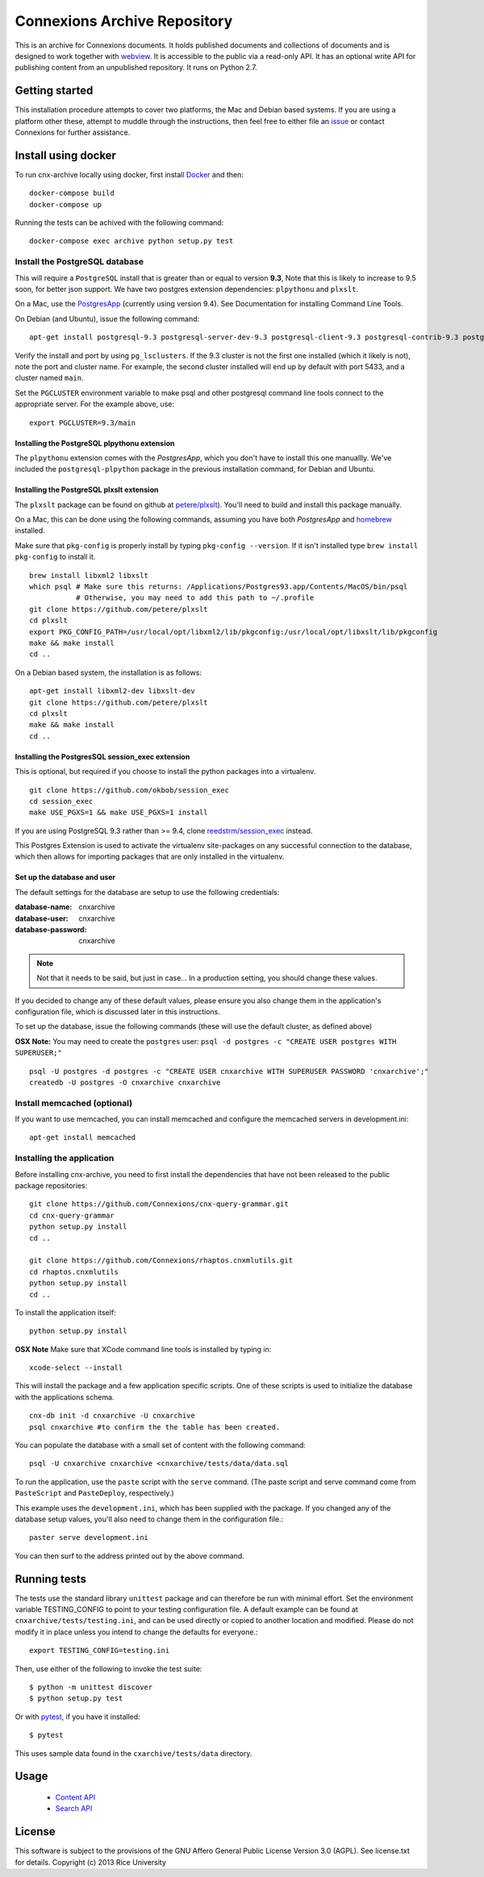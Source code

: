 Connexions Archive Repository
=============================

This is an archive for Connexions documents. It holds published
documents and collections of documents and is designed to work together with `webview <https://github.com/Connexions/webview>`_.
It is accessible to the public via a read-only API. It has an optional write API for publishing content
from an unpublished repository. It runs on Python 2.7.

Getting started
---------------

This installation procedure attempts to cover two platforms,
the Mac and Debian based systems.
If you are using a platform other these,
attempt to muddle through the instructions,
then feel free to either file an
`issue <https://github.com/Connexions/cnx-archive/issues/new>`_
or contact Connexions for further assistance.

Install using docker
--------------------

To run cnx-archive locally using docker, first install `Docker <https://www.docker.com/community-edition>`_ and then::

    docker-compose build
    docker-compose up

Running the tests can be achived with the following command::

    docker-compose exec archive python setup.py test

Install the PostgreSQL database
~~~~~~~~~~~~~~~~~~~~~~~~~~~~~~~~

This will require a ``PostgreSQL`` install
that is greater than or equal to version **9.3**,
Note that this is likely to increase to 9.5 soon, for better json support.
We have two postgres extension dependencies:
``plpythonu`` and ``plxslt``.

On a Mac, use the `PostgresApp <http://postgresapp.com/>`_ (currently using version 9.4).  See Documentation for installing Command Line Tools.

On Debian (and Ubuntu), issue the following command::

    apt-get install postgresql-9.3 postgresql-server-dev-9.3 postgresql-client-9.3 postgresql-contrib-9.3 postgresql-plpython-9.3

Verify the install and port by using ``pg_lsclusters``. If the 9.3
cluster is not the first one installed (which it likely is not), note
the port and cluster name. For example, the second cluster installed
will end up by default with port 5433, and a cluster named ``main``.

Set the ``PGCLUSTER`` environment variable to make psql and other
postgresql command line tools connect to the appropriate server. For
the example above, use::

    export PGCLUSTER=9.3/main

Installing the PostgreSQL plpythonu extension
^^^^^^^^^^^^^^^^^^^^^^^^^^^^^^^^^^^^^^^^^^^^^

The ``plpythonu`` extension comes with the `PostgresApp`,
which you don't have to install this one manuallly.
We've included the ``postgresql-plpython`` package
in the previous installation command, for Debian and Ubuntu.

Installing the PostgreSQL plxslt extension
^^^^^^^^^^^^^^^^^^^^^^^^^^^^^^^^^^^^^^^^^^

The ``plxslt`` package can be found on github at
`petere/plxslt <https://github.com/petere/plxslt>`_).
You'll need to build and install this package manually.

On a Mac, this can be done using the following commands,
assuming you have both `PostgresApp` and
`homebrew <http://brew.sh/>`_ installed.


Make sure that ``pkg-config`` is properly install by typing ``pkg-config --version``.  If it isn't installed type ``brew install pkg-config`` to install it.
::

    brew install libxml2 libxslt
    which psql # Make sure this returns: /Applications/Postgres93.app/Contents/MacOS/bin/psql
               # Otherwise, you may need to add this path to ~/.profile
    git clone https://github.com/petere/plxslt
    cd plxslt
    export PKG_CONFIG_PATH=/usr/local/opt/libxml2/lib/pkgconfig:/usr/local/opt/libxslt/lib/pkgconfig
    make && make install
    cd ..

On a Debian based system, the installation is as follows::

    apt-get install libxml2-dev libxslt-dev
    git clone https://github.com/petere/plxslt
    cd plxslt
    make && make install
    cd ..

Installing the PostgresSQL session_exec extension
^^^^^^^^^^^^^^^^^^^^^^^^^^^^^^^^^^^^^^^^^^^^^^^^^

This is optional, but required if you choose to install the python packages
into a virtualenv.

::

    git clone https://github.com/okbob/session_exec
    cd session_exec
    make USE_PGXS=1 && make USE_PGXS=1 install

If you are using PostgreSQL 9.3 rather than >= 9.4, clone `reedstrm/session_exec <https://github.com/reedstrm/session_exec>`_ instead.

This Postgres Extension is used to activate the virtualenv site-packages on
any successful connection to the database, which then allows for importing
packages that are only installed in the virtualenv.

Set up the database and user
^^^^^^^^^^^^^^^^^^^^^^^^^^^^

The default settings
for the database are setup to use the following credentials:

:database-name: cnxarchive
:database-user: cnxarchive
:database-password: cnxarchive

.. note:: Not that it needs to be said, but just in case...
   In a production setting, you should change these values.

If you decided to change any of these default values,
please ensure you also change them in the application's configuration file,
which is discussed later in this instructions.

To set up the database, issue the following commands (these will use
the default cluster, as defined above)

**OSX Note:** You may need to create the ``postgres`` user: ``psql -d postgres -c "CREATE USER postgres WITH SUPERUSER;"``
::



    psql -U postgres -d postgres -c "CREATE USER cnxarchive WITH SUPERUSER PASSWORD 'cnxarchive';"
    createdb -U postgres -O cnxarchive cnxarchive


Install memcached (optional)
~~~~~~~~~~~~~~~~~~~~~~~~~~~~

If you want to use memcached, you can install memcached and configure the
memcached servers in development.ini::

    apt-get install memcached

Installing the application
~~~~~~~~~~~~~~~~~~~~~~~~~~

Before installing cnx-archive, you need to first install the
dependencies that have not been released to the public package repositories::

    git clone https://github.com/Connexions/cnx-query-grammar.git
    cd cnx-query-grammar
    python setup.py install
    cd ..

    git clone https://github.com/Connexions/rhaptos.cnxmlutils.git
    cd rhaptos.cnxmlutils
    python setup.py install
    cd ..

To install the application itself::

    python setup.py install

**OSX Note** Make sure that XCode command line tools is installed by typing in::

    xcode-select --install

This will install the package and a few application specific
scripts. One of these scripts is used to initialize the database with
the applications schema.
::

    cnx-db init -d cnxarchive -U cnxarchive
    psql cnxarchive #to confirm the the table has been created.

You can populate the database with a small set of content with the following
command::

    psql -U cnxarchive cnxarchive <cnxarchive/tests/data/data.sql

To run the application, use the ``paste`` script with the ``serve`` command.
(The paste script and serve command come from ``PasteScript`` and
``PasteDeploy``, respectively.)

This example uses the ``development.ini``, which has been supplied with the
package.  If you changed any of the database setup values, you'll also need to
change them in the configuration file.::

    paster serve development.ini

You can then surf to the address printed out by the above command.

Running tests
-------------

.. image:: https://travis-ci.org/Connexions/cnx-archive.png?branch=master
   :target: https://travis-ci.org/Connexions/cnx-archive

.. image:: https://img.shields.io/codecov/c/github/Connexions/cnx-archive.svg
   :target: https://codecov.io/gh/Connexions/cnx-archive

The tests use the standard library ``unittest`` package and can therefore
be run with minimal effort. Set the environment variable TESTING_CONFIG to point to your testing configuration file. A default example can be found at ``cnxarchive/tests/testing.ini``, and can be used directly or copied to another location and modified. Please do not modify it in place unless you intend to change the defaults for everyone.::

    export TESTING_CONFIG=testing.ini

Then, use either of the following to invoke the test suite::

    $ python -m unittest discover
    $ python setup.py test

Or with `pytest <https://docs.pytest.org/en/latest/getting-started.html>`_, if you have it installed::

    $ pytest

This uses sample data found in the ``cxarchive/tests/data`` directory.

Usage
-----
 * `Content API <./docs/content_api_doc.md>`_
 * `Search API <./docs/search_api_doc.rst>`_

License
-------

This software is subject to the provisions of the GNU Affero General
Public License Version 3.0 (AGPL). See license.txt for details.
Copyright (c) 2013 Rice University
